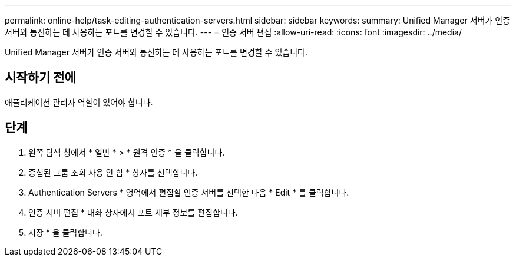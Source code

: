 ---
permalink: online-help/task-editing-authentication-servers.html 
sidebar: sidebar 
keywords:  
summary: Unified Manager 서버가 인증 서버와 통신하는 데 사용하는 포트를 변경할 수 있습니다. 
---
= 인증 서버 편집
:allow-uri-read: 
:icons: font
:imagesdir: ../media/


[role="lead"]
Unified Manager 서버가 인증 서버와 통신하는 데 사용하는 포트를 변경할 수 있습니다.



== 시작하기 전에

애플리케이션 관리자 역할이 있어야 합니다.



== 단계

. 왼쪽 탐색 창에서 * 일반 * > * 원격 인증 * 을 클릭합니다.
. 중첩된 그룹 조회 사용 안 함 * 상자를 선택합니다.
. Authentication Servers * 영역에서 편집할 인증 서버를 선택한 다음 * Edit * 를 클릭합니다.
. 인증 서버 편집 * 대화 상자에서 포트 세부 정보를 편집합니다.
. 저장 * 을 클릭합니다.

